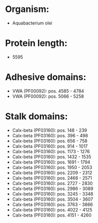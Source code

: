 * Organism:
- Aquabacterium olei
* Protein length:
- 5595
* Adhesive domains:
- VWA (PF00092): pos. 4585 - 4784
- VWA (PF00092): pos. 5066 - 5258
* Stalk domains:
- Calx-beta (PF03160): pos. 148 - 239
- Calx-beta (PF03160): pos. 396 - 498
- Calx-beta (PF03160): pos. 656 - 758
- Calx-beta (PF03160): pos. 914 - 1017
- Calx-beta (PF03160): pos. 1173 - 1276
- Calx-beta (PF03160): pos. 1432 - 1535
- Calx-beta (PF03160): pos. 1691 - 1794
- Calx-beta (PF03160): pos. 1950 - 2053
- Calx-beta (PF03160): pos. 2209 - 2312
- Calx-beta (PF03160): pos. 2468 - 2571
- Calx-beta (PF03160): pos. 2727 - 2830
- Calx-beta (PF03160): pos. 2986 - 3089
- Calx-beta (PF03160): pos. 3245 - 3348
- Calx-beta (PF03160): pos. 3504 - 3607
- Calx-beta (PF03160): pos. 3763 - 3866
- Calx-beta (PF03160): pos. 4022 - 4125
- Calx-beta (PF03160): pos. 4151 - 4260

